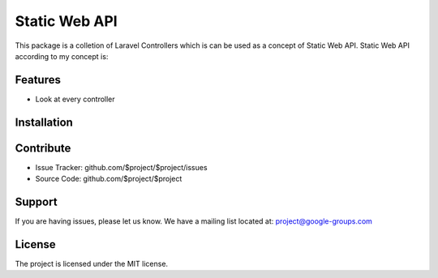 Static Web API
==============

This package is a colletion of Laravel Controllers which is can be used as a concept of Static Web API.
Static Web API according to my concept is:


Features
--------

- Look at every controller

Installation
------------


Contribute
----------

- Issue Tracker: github.com/$project/$project/issues
- Source Code: github.com/$project/$project

Support
-------

If you are having issues, please let us know.
We have a mailing list located at: project@google-groups.com

License
-------

The project is licensed under the MIT license.
